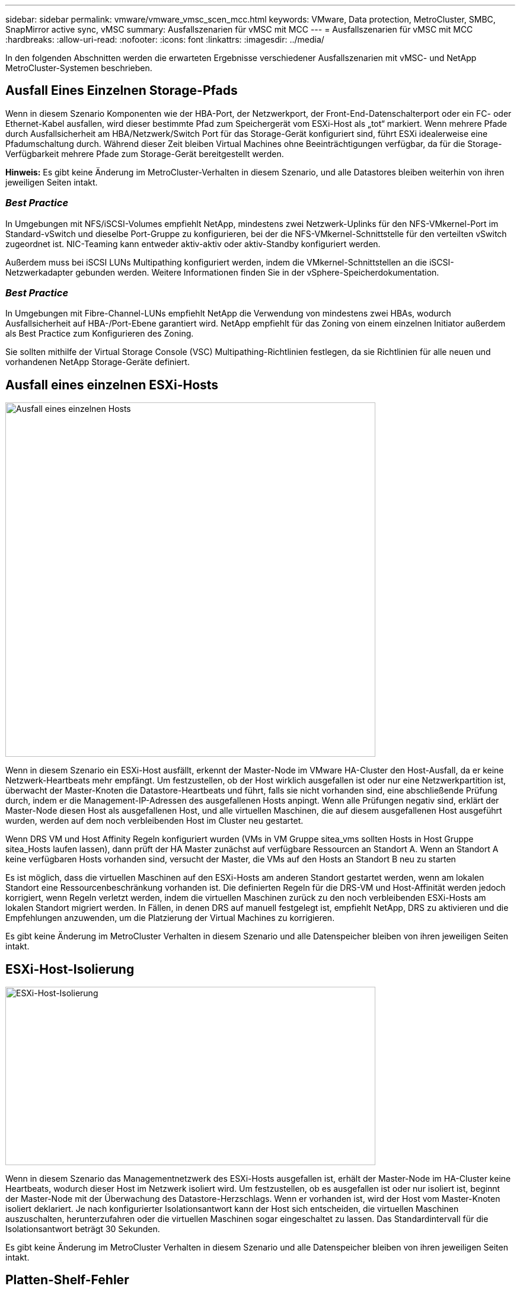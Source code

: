 ---
sidebar: sidebar 
permalink: vmware/vmware_vmsc_scen_mcc.html 
keywords: VMware, Data protection, MetroCluster, SMBC, SnapMirror active sync, vMSC 
summary: Ausfallszenarien für vMSC mit MCC 
---
= Ausfallszenarien für vMSC mit MCC
:hardbreaks:
:allow-uri-read: 
:nofooter: 
:icons: font
:linkattrs: 
:imagesdir: ../media/


[role="lead"]
In den folgenden Abschnitten werden die erwarteten Ergebnisse verschiedener Ausfallszenarien mit vMSC- und NetApp MetroCluster-Systemen beschrieben.



== Ausfall Eines Einzelnen Storage-Pfads

Wenn in diesem Szenario Komponenten wie der HBA-Port, der Netzwerkport, der Front-End-Datenschalterport oder ein FC- oder Ethernet-Kabel ausfallen, wird dieser bestimmte Pfad zum Speichergerät vom ESXi-Host als „tot“ markiert. Wenn mehrere Pfade durch Ausfallsicherheit am HBA/Netzwerk/Switch Port für das Storage-Gerät konfiguriert sind, führt ESXi idealerweise eine Pfadumschaltung durch. Während dieser Zeit bleiben Virtual Machines ohne Beeinträchtigungen verfügbar, da für die Storage-Verfügbarkeit mehrere Pfade zum Storage-Gerät bereitgestellt werden.

*Hinweis:* Es gibt keine Änderung im MetroCluster-Verhalten in diesem Szenario, und alle Datastores bleiben weiterhin von ihren jeweiligen Seiten intakt.



=== _Best Practice_

In Umgebungen mit NFS/iSCSI-Volumes empfiehlt NetApp, mindestens zwei Netzwerk-Uplinks für den NFS-VMkernel-Port im Standard-vSwitch und dieselbe Port-Gruppe zu konfigurieren, bei der die NFS-VMkernel-Schnittstelle für den verteilten vSwitch zugeordnet ist. NIC-Teaming kann entweder aktiv-aktiv oder aktiv-Standby konfiguriert werden.

Außerdem muss bei iSCSI LUNs Multipathing konfiguriert werden, indem die VMkernel-Schnittstellen an die iSCSI-Netzwerkadapter gebunden werden. Weitere Informationen finden Sie in der vSphere-Speicherdokumentation.



=== _Best Practice_

In Umgebungen mit Fibre-Channel-LUNs empfiehlt NetApp die Verwendung von mindestens zwei HBAs, wodurch Ausfallsicherheit auf HBA-/Port-Ebene garantiert wird. NetApp empfiehlt für das Zoning von einem einzelnen Initiator außerdem als Best Practice zum Konfigurieren des Zoning.

Sie sollten mithilfe der Virtual Storage Console (VSC) Multipathing-Richtlinien festlegen, da sie Richtlinien für alle neuen und vorhandenen NetApp Storage-Geräte definiert.



== Ausfall eines einzelnen ESXi-Hosts

image::../media/vmsc_5_1.png[Ausfall eines einzelnen Hosts,624,598]

Wenn in diesem Szenario ein ESXi-Host ausfällt, erkennt der Master-Node im VMware HA-Cluster den Host-Ausfall, da er keine Netzwerk-Heartbeats mehr empfängt. Um festzustellen, ob der Host wirklich ausgefallen ist oder nur eine Netzwerkpartition ist, überwacht der Master-Knoten die Datastore-Heartbeats und führt, falls sie nicht vorhanden sind, eine abschließende Prüfung durch, indem er die Management-IP-Adressen des ausgefallenen Hosts anpingt. Wenn alle Prüfungen negativ sind, erklärt der Master-Node diesen Host als ausgefallenen Host, und alle virtuellen Maschinen, die auf diesem ausgefallenen Host ausgeführt wurden, werden auf dem noch verbleibenden Host im Cluster neu gestartet.

Wenn DRS VM und Host Affinity Regeln konfiguriert wurden (VMs in VM Gruppe sitea_vms sollten Hosts in Host Gruppe sitea_Hosts laufen lassen), dann prüft der HA Master zunächst auf verfügbare Ressourcen an Standort A. Wenn an Standort A keine verfügbaren Hosts vorhanden sind, versucht der Master, die VMs auf den Hosts an Standort B neu zu starten

Es ist möglich, dass die virtuellen Maschinen auf den ESXi-Hosts am anderen Standort gestartet werden, wenn am lokalen Standort eine Ressourcenbeschränkung vorhanden ist. Die definierten Regeln für die DRS-VM und Host-Affinität werden jedoch korrigiert, wenn Regeln verletzt werden, indem die virtuellen Maschinen zurück zu den noch verbleibenden ESXi-Hosts am lokalen Standort migriert werden. In Fällen, in denen DRS auf manuell festgelegt ist, empfiehlt NetApp, DRS zu aktivieren und die Empfehlungen anzuwenden, um die Platzierung der Virtual Machines zu korrigieren.

Es gibt keine Änderung im MetroCluster Verhalten in diesem Szenario und alle Datenspeicher bleiben von ihren jeweiligen Seiten intakt.



== ESXi-Host-Isolierung

image::../media/vmsc_5_2.png[ESXi-Host-Isolierung,624,301]

Wenn in diesem Szenario das Managementnetzwerk des ESXi-Hosts ausgefallen ist, erhält der Master-Node im HA-Cluster keine Heartbeats, wodurch dieser Host im Netzwerk isoliert wird. Um festzustellen, ob es ausgefallen ist oder nur isoliert ist, beginnt der Master-Node mit der Überwachung des Datastore-Herzschlags. Wenn er vorhanden ist, wird der Host vom Master-Knoten isoliert deklariert. Je nach konfigurierter Isolationsantwort kann der Host sich entscheiden, die virtuellen Maschinen auszuschalten, herunterzufahren oder die virtuellen Maschinen sogar eingeschaltet zu lassen. Das Standardintervall für die Isolationsantwort beträgt 30 Sekunden.

Es gibt keine Änderung im MetroCluster Verhalten in diesem Szenario und alle Datenspeicher bleiben von ihren jeweiligen Seiten intakt.



== Platten-Shelf-Fehler

In diesem Szenario kommt es zu einem Ausfall von mehr als zwei Festplatten oder eines gesamten Shelf. Daten werden vom verbleibenden Plex ohne Unterbrechung der Datenservices bereitgestellt. Der Festplattenausfall kann sich auf einen lokalen oder einen Remote-Plex auswirken. Die Aggregate werden als degradierter Modus angezeigt, da nur ein Plex aktiv ist. Sobald die ausgefallenen Festplatten ersetzt wurden, werden die betroffenen Aggregate automatisch neu synchronisiert, um die Daten neu aufzubauen. Nach der Neusynchronisierung kehren die Aggregate automatisch in den normalen gespiegelten Modus zurück. Wenn mehr als zwei Laufwerke innerhalb einer einzelnen RAID-Gruppe ausgefallen sind, muss der Plex neu erstellt werden.

image::../media/vmsc_5_3.png[Ausfall eines einzelnen Festplatten-Shelfs:,624,576]

*Hinweis:* während dieses Zeitraums gibt es keine Auswirkungen auf die I/O-Vorgänge der virtuellen Maschine, aber die Performance ist beeinträchtigt, da die Daten vom Remote-Festplatten-Shelf über ISL-Links abgerufen werden.



== Ausfall Eines Einzelnen Storage Controllers

In diesem Szenario fällt einer der beiden Storage Controller an einem Standort aus. Da an jedem Standort ein HA-Paar vorhanden ist, wird bei einem Ausfall eines Node automatisch ein Failover auf den anderen Node ausgelöst. Wenn beispielsweise Node A1 ausfällt, werden dessen Storage und Workloads automatisch auf Node A2 übertragen. Virtuelle Maschinen sind nicht betroffen, da alle Plexe verfügbar bleiben. Die Knoten des zweiten Standorts (B1 und B2) sind davon nicht betroffen. Außerdem führt vSphere HA keine Aktion durch, da der Master-Node im Cluster weiterhin Netzwerk-Heartbeats empfängt.

image::../media/vmsc_5_4.png[Ausfall eines einzelnen Nodes,624,603]

Wenn der Failover Teil eines rollierenden Disaster ist (Node A1 führt ein Failover auf A2 durch) und ein nachfolgender Ausfall von A2 oder ein vollständiger Ausfall von Standort A auftritt, kann an Standort B das Umschalten nach einem Ausfall stattfinden



== Verbindungsfehler Zwischen Switches



=== Verbindungsfehler zwischen Switches im Managementnetzwerk

image::../media/vmsc_5_5.png[Verbindungsfehler zwischen Switches im Managementnetzwerk,624,184]

In diesem Szenario können die ESXi-Hosts an Standort A nicht mit ESXi-Hosts an Standort B kommunizieren, wenn die ISL-Links am Front-End-Hostverwaltungsnetzwerk fehlschlagen Dies führt zu einer Netzwerkpartition, da ESXi-Hosts an einem bestimmten Standort die Netzwerk-Heartbeats nicht an den Master-Node im HA-Cluster senden können. Daher gibt es aufgrund der Partition zwei Netzwerksegmente, und in jedem Segment gibt es einen Master-Knoten, der die VMs vor Host-Ausfällen innerhalb des jeweiligen Standorts schützt.

*Hinweis:* während dieser Zeit bleiben die virtuellen Maschinen aktiv und es gibt keine Änderung im MetroCluster-Verhalten in diesem Szenario. Alle Datenspeicher bleiben von ihren jeweiligen Seiten intakt.



=== Verbindungsfehler zwischen Switches im Speichernetzwerk

image::../media/vmsc_5_6.png[Fehler bei der Verbindung zwischen Switches im Speichernetzwerk,624,481]

Wenn in diesem Szenario die ISL-Verbindungen im Back-End-Speichernetzwerk ausfallen, verlieren die Hosts an Standort A den Zugriff auf die Speicher-Volumes oder LUNs von Cluster B an Standort B und umgekehrt. Die VMware DRS Regeln sind so definiert, dass die Host-Storage-Standortaffinität die Ausführung der Virtual Machines ohne Auswirkungen auf den Standort erleichtert.

Während dieses Zeitraums bleiben die virtuellen Maschinen an ihren jeweiligen Standorten in Betrieb und es gibt keine Änderung im MetroCluster-Verhalten in diesem Szenario. Alle Datenspeicher bleiben von ihren jeweiligen Seiten intakt.

Wenn aus irgendeinem Grund die Affinitätsregel verletzt wurde (z. B. VM1, das von Standort A ausgeführt werden sollte, wo sich seine Festplatten auf lokalen Cluster A-Knoten befinden, auf einem Host an Standort B ausgeführt wird), wird der Remote-Zugriff auf das Laufwerk der virtuellen Maschine über ISL-Links erfolgen. Aufgrund eines ISL-Verbindungsfehlers kann VM1, der an Standort B ausgeführt wird, nicht auf seine Festplatten schreiben, da die Pfade zum Storage-Volume ausgefallen sind und die jeweilige Virtual Machine nicht verfügbar ist. In diesen Situationen nimmt VMware HA keine Aktion vor, da die Hosts aktiv Heartbeats senden. Diese Virtual Machines müssen an den jeweiligen Standorten manuell ausgeschaltet und eingeschaltet werden. Die folgende Abbildung zeigt eine VM, die gegen eine DRS Affinitätsregel verstößt.

image::../media/vmsc_5_7.png[Eine VM, die gegen eine DRS Affinitätsregel verstößt, kann nach einem ISL-Ausfall nicht auf Festplatten schreiben,624,502]



=== Alle Interswitch-Fehler oder komplette Rechenzentrumspartition

In diesem Szenario sind alle ISL-Verbindungen zwischen den Standorten ausgefallen und beide Standorte voneinander isoliert. Wie bereits in früheren Szenarien erläutert, wie z. B. ISL-Fehler im Managementnetzwerk und im Speichernetzwerk, werden die virtuellen Maschinen bei einem vollständigen ISL-Ausfall nicht beeinträchtigt.

Nachdem ESXi-Hosts zwischen Standorten partitioniert wurden, prüft der vSphere HA-Agent auf Datastore-Heartbeats. An jedem Standort sind die lokalen ESXi-Hosts in der Lage, die Datastore-Heartbeats auf ihr jeweiliges Lese-/Schreibvolumen/LUN zu aktualisieren. Hosts an Standort A gehen davon aus, dass die anderen ESXi-Hosts an Standort B ausgefallen sind, da keine Netzwerk-/Datastore-Heartbeats vorhanden sind. VSphere HA an Standort A versucht, die virtuellen Maschinen von Standort B neu zu starten. Dies schlägt schließlich fehl, da der Zugriff auf die Datenspeicher von Standort B aufgrund eines Fehlers in der Storage-ISL nicht möglich ist. Eine ähnliche Situation wiederholt sich in Standort B.

image::../media/vmsc_5_8.png[Alle ISL-Fehler oder vollständige Datacenter-Partition,624,596]

NetApp empfiehlt, festzustellen, ob eine Virtual Machine gegen die DRS Regeln verstoßen hat. Alle virtuellen Maschinen, die von einem Remote-Standort aus ausgeführt werden, sind ausgefallen, da sie nicht auf den Datastore zugreifen können, und vSphere HA startet diese virtuelle Maschine am lokalen Standort neu. Nachdem die ISL-Links wieder online sind, wird die virtuelle Maschine, die am Remote-Standort ausgeführt wurde, abgebrochen, da es nicht zwei Instanzen virtueller Maschinen geben kann, die mit denselben MAC-Adressen ausgeführt werden.

image::../media/vmsc_5_9.png[Eine Datacenter-Partition, bei der VM1 gegen eine DRS-Affinitätsregel verstößt,624,614]



=== Verbindungsfehler zwischen Switches auf beiden Fabrics in NetApp MetroCluster

In einem Szenario, in dem ein oder mehrere ISLs ausfallen, wird der Datenverkehr über die verbleibenden Links fortgesetzt. Wenn alle ISLs auf beiden Fabrics ausfallen, sodass kein Link zwischen den Standorten für die Storage- und NVRAM-Replizierung vorhanden ist, stellt jeder Controller weiterhin seine lokalen Daten bereit. Bei der Wiederherstellung eines Minimums von einer ISL wird die Resynchronisierung aller Plexe automatisch durchgeführt.

Alle Schreibvorgänge, die nach einem Ausfall aller ISLs stattfinden, werden nicht auf den anderen Standort gespiegelt. Bei einem Disaster-Switchover käme es, während sich die Konfiguration in diesem Zustand befindet, zu einem Verlust der nicht synchronisierten Daten. In diesem Fall ist ein manueller Eingriff für die Wiederherstellung nach der Umschaltung erforderlich. Wenn es wahrscheinlich ist, dass über einen längeren Zeitraum keine ISLs verfügbar sind, kann ein Administrator alle Datenservices herunterfahren, um bei Bedarf ein Switchover im Notfall zu verhindern, dass Daten verloren gehen. Die Durchführung dieser Maßnahme sollte mit der Wahrscheinlichkeit einer Katastrophe abgewogen werden, die eine Umschaltung erfordert, bevor mindestens eine ISL verfügbar wird. Wenn ISLs in einem kaskadierenden Szenario ausfallen, könnte ein Administrator alternativ eine geplante Umschaltung zu einem der Standorte auslösen, bevor alle Links fehlgeschlagen sind.

image::../media/vmsc_5_10.png[Verbindungsfehler zwischen Switches auf beiden Fabrics in NetApp MetroCluster.,624,597]



=== Verbindungsfehler Bei Peered Cluster

In einem Peering-Cluster-Link-Ausfallszenario, da die Fabric-ISLs noch aktiv sind, werden die Datenservices (Lese- und Schreibvorgänge) an beiden Standorten auf beiden Plexen fortgesetzt. Jegliche Änderungen an der Cluster-Konfiguration (beispielsweise das Hinzufügen einer neuen SVM, die Bereitstellung eines Volumes oder einer LUN in einer vorhandenen SVM) können nicht an den anderen Standort weitergegeben werden. Diese werden in den lokalen CRS-Metadaten-Volumes aufbewahrt und bei Wiederherstellung der Peering-Cluster-Verbindung automatisch auf das andere Cluster übertragen. Wenn eine erzwungene Umschaltung erforderlich ist, bevor der Peered Cluster-Link wiederhergestellt werden kann, werden ausstehende Cluster-Konfigurationsänderungen automatisch von der replizierten Remote-Kopie der Metadaten-Volumes am noch verbleibenden Standort im Rahmen der Umschaltung eingespielt.

image::../media/vmsc_5_11.png[Ein Verbindungsausfall bei einem Peered Cluster,624,303]



=== Kompletter Standortausfall

In einem kompletten Standort-A-Fehlerszenario erhalten die ESXi-Hosts an Standort B keinen Netzwerk-Heartbeat von den ESXi-Hosts an Standort A, weil sie ausgefallen sind. Der HA-Master an Standort B überprüft, ob die Datastore-Heartbeats nicht vorhanden sind, deklariert die Hosts an Standort A als fehlgeschlagen und versucht, die virtuellen Maschinen an Standort A an Standort B neu zu starten In diesem Zeitraum führt der Speicheradministrator eine Umschaltung durch, um die Dienste der ausgefallenen Nodes am noch intakten Standort wiederaufzunehmen. Dadurch werden alle Speicherservices von Standort A an Standort B wiederhergestellt Nachdem die Volumes oder LUNs an Standort A an Standort B verfügbar sind, versucht der HA-Master-Agent, die virtuellen Maschinen am Standort A an Standort B neu zu starten

Wenn der Versuch des vSphere HA Master-Agenten, eine VM neu zu starten, fehlschlägt (d. h. sie wird registriert und eingeschaltet), wird der Neustart nach einer Verzögerung erneut durchgeführt. Die Verzögerung zwischen den Neustarts kann auf maximal 30 Minuten konfiguriert werden. VSphere HA versucht diese Neustarts für eine maximale Anzahl von Versuchen (standardmäßig sechs Versuche).

*Hinweis:* der HA-Master startet die Neustartversuche erst, wenn der Platzierungsmanager geeigneten Speicher findet. Im Falle eines vollständigen Standortausfalls würde dies nach der Umschaltung der Fall sein.

Wenn Standort A umgeschaltet wurde, kann ein nachträglicher Ausfall eines der noch intakten Knoten Standort B nahtlos durch einen Failover auf den noch intakten Knoten bewältigt werden. In diesem Fall wird die Arbeit von vier Nodes jetzt nur von einem Node ausgeführt. Die Wiederherstellung würde in diesem Fall eine Rückgabe an den lokalen Knoten bedeuten. Wenn Standort A wiederhergestellt wird, wird ein Switchback-Vorgang durchgeführt, um den stabilen Konfigurationsbetrieb wiederherzustellen.

image::../media/vmsc_5_12.png[Kompletter Standortausfall,624,593]
